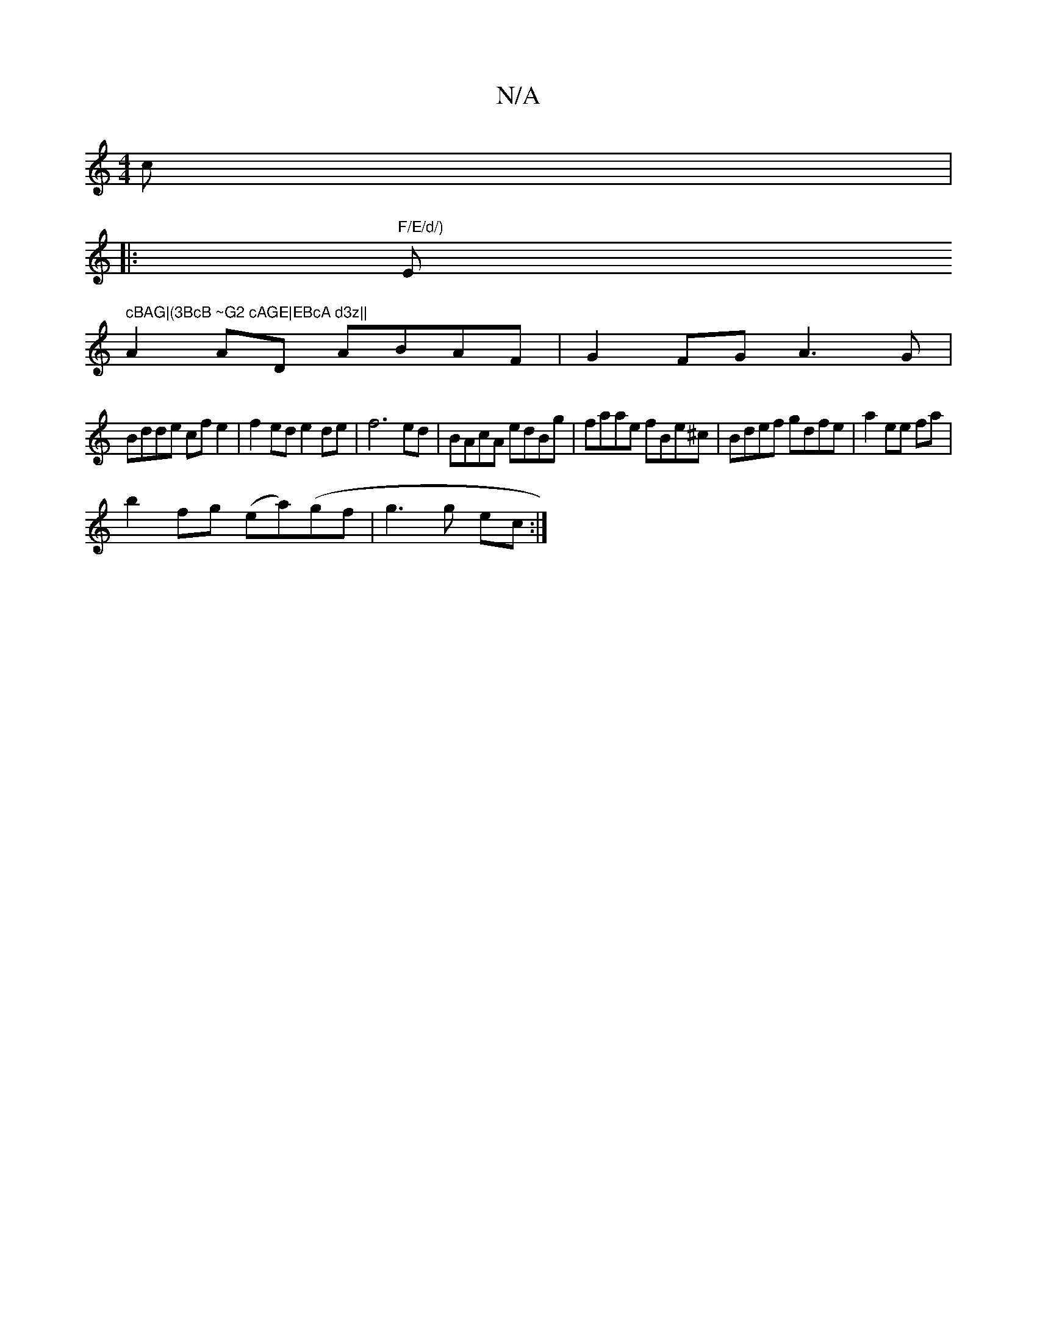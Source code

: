 X:1
T:N/A
M:4/4
R:N/A
K:Cmajor
c|
|:"F/E/d/) "Em" cBAG|(3BcB ~G2 cAGE|EBcA d3z||
A2 AD ABAF| G2FG A3G|
Bdde cf e2| f2 ed e2 de |f6 ed | BAcA edBg | faae fBe^c|Bdef gdfe | a2 ee fa |
b2 fg (ea)(gf |g3 g ec:|

e | eBAB AB (3Bcd|eaag 